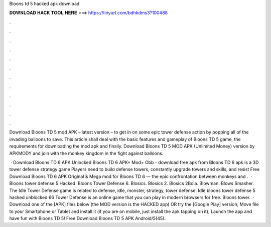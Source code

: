 Bloons td 5 hacked apk download



𝐃𝐎𝐖𝐍𝐋𝐎𝐀𝐃 𝐇𝐀𝐂𝐊 𝐓𝐎𝐎𝐋 𝐇𝐄𝐑𝐄 ===> https://tinyurl.com/bdhkdms3?100488



.



.



.



.



.



.



.



.



.



.



.



.

Download Bloons TD 5 mod APK – latest version – to get in on some epic tower defense action by popping all of the invading balloons to save. This article shall deal with the basic features and gameplay of Bloons TD 5 game, the requirements for downloading the mod apk and finally. Download Bloons TD 5 MOD APK (Unlimited Money) version by APKMODY and join with the monkey kingdom in the fight against balloons.

 · Download Bloons TD 6 APK Unlocked Bloons TD 6 APK+ Mod+ Obb - download free apk from Bloons TD 6 apk is a 3D tower defense strategy game Players need to build defense towers, constantly upgrade towers and skills, and resist Free Download Bloons TD 6 APK Original & Mega mod for Bloons TD 6 — the epic confrontation between monkeys and .  · Bloons tower defense 5 Hacked. Bloons Tower Defense 6. Blosics. Blosics 2. Blosics 2Bola. Blowman. Blows Smasher. The Idle Tower Defense game is related to defense, idle, monster, strategy, tower defense. Idle bloons tower defense 5 hacked unblocked 66 Tower Defense is an online game that you can play in modern browsers for free. Bloons tower.  · Download one of the [APK] files below (the MOD version is the HACKED app) OR try the [Google Play] version; Move  file to your Smartphone or Tablet and install it (if you are on mobile, just install the apk tapping on it); Launch the app and have fun with Bloons TD 5! Free Download Bloons TD 5 APK Android/5(45).
